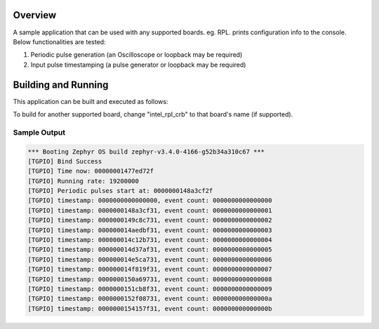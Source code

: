 .. zephyr:code-sample:: timeaware-gpio
   :name: Time-aware GPIO
   :relevant-api: tgpio_interface

   Synchronize clocks.

Overview
********

A sample application that can be used with any supported boards. eg. RPL.
prints configuration info to the console. Below functionalities are tested:

1. Periodic pulse generation (an Oscilloscope or loopback may be required)
2. Input pulse timestamping (a pulse generator or loopback may be required)

Building and Running
********************

This application can be built and executed as follows:

.. zephyr-app-commands::
   :zephyr-app: samples/drivers/misc/timeaware_gpio
   :board: intel_rpl_crb
   :host-os: unix
   :goals: build


To build for another supported board, change "intel_rpl_crb" to that board's
name (if supported).

Sample Output
=============

.. code-block:: console

   *** Booting Zephyr OS build zephyr-v3.4.0-4166-g52b34a310c67 ***
   [TGPIO] Bind Success
   [TGPIO] Time now: 00000001477ed72f
   [TGPIO] Running rate: 19200000
   [TGPIO] Periodic pulses start at: 0000000148a3cf2f
   [TGPIO] timestamp: 0000000000000000, event count: 0000000000000000
   [TGPIO] timestamp: 0000000148a3cf31, event count: 0000000000000001
   [TGPIO] timestamp: 0000000149c8c731, event count: 0000000000000002
   [TGPIO] timestamp: 000000014aedbf31, event count: 0000000000000003
   [TGPIO] timestamp: 000000014c12b731, event count: 0000000000000004
   [TGPIO] timestamp: 000000014d37af31, event count: 0000000000000005
   [TGPIO] timestamp: 000000014e5ca731, event count: 0000000000000006
   [TGPIO] timestamp: 000000014f819f31, event count: 0000000000000007
   [TGPIO] timestamp: 0000000150a69731, event count: 0000000000000008
   [TGPIO] timestamp: 0000000151cb8f31, event count: 0000000000000009
   [TGPIO] timestamp: 0000000152f08731, event count: 000000000000000a
   [TGPIO] timestamp: 0000000154157f31, event count: 000000000000000b
